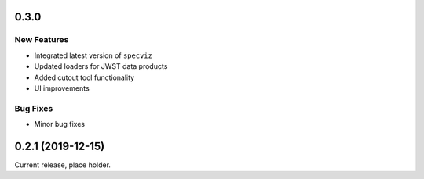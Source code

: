 0.3.0
================

New Features
------------

- Integrated latest version of ``specviz``

- Updated loaders for JWST data products

- Added cutout tool functionality

- UI improvements

Bug Fixes
---------

- Minor bug fixes


0.2.1 (2019-12-15)
==================

Current release, place holder.
